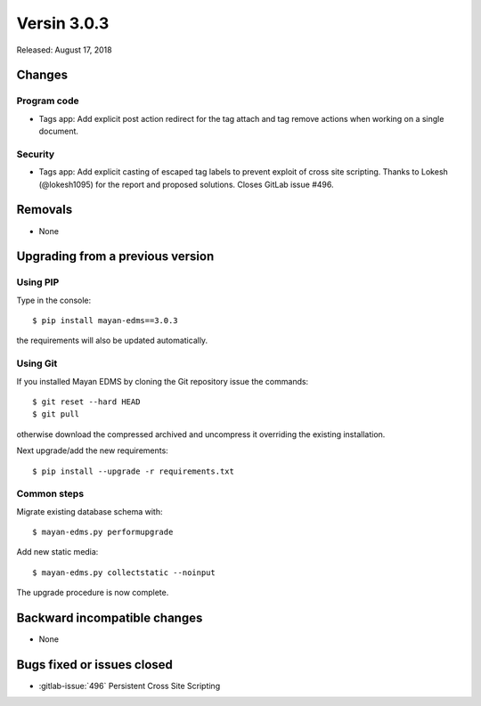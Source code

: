 Versin 3.0.3
============

Released: August 17, 2018

Changes
-------

Program code
^^^^^^^^^^^^

- Tags app: Add explicit post action redirect for the tag attach and
  tag remove actions when working on a single document.


Security
^^^^^^^^

- Tags app: Add explicit casting of escaped tag labels to prevent exploit
  of cross site scripting. Thanks to Lokesh (@lokesh1095) for
  the report and proposed solutions. Closes GitLab issue #496.


Removals
--------

- None


Upgrading from a previous version
---------------------------------

Using PIP
^^^^^^^^^

Type in the console::

    $ pip install mayan-edms==3.0.3

the requirements will also be updated automatically.


Using Git
^^^^^^^^^

If you installed Mayan EDMS by cloning the Git repository issue the commands::

    $ git reset --hard HEAD
    $ git pull

otherwise download the compressed archived and uncompress it overriding the
existing installation.

Next upgrade/add the new requirements::

    $ pip install --upgrade -r requirements.txt


Common steps
^^^^^^^^^^^^

Migrate existing database schema with::

    $ mayan-edms.py performupgrade

Add new static media::

    $ mayan-edms.py collectstatic --noinput

The upgrade procedure is now complete.


Backward incompatible changes
-----------------------------

* None


Bugs fixed or issues closed
---------------------------

* :gitlab-issue:`496` Persistent Cross Site Scripting

.. _PyPI: https://pypi.python.org/pypi/mayan-edms/
